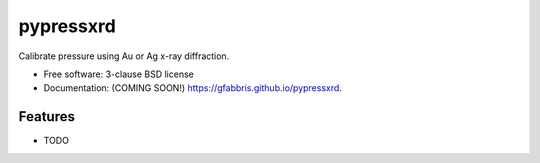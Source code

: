 ===============================
pypressxrd
===============================

.. image:: https://img.shields.io/travis/gfabbris/pypressxrd.svg
        :target: https://travis-ci.org/gfabbris/pypressxrd

.. image:: https://img.shields.io/pypi/v/pypressxrd.svg
        :target: https://pypi.python.org/pypi/pypressxrd


Calibrate pressure using Au or Ag x-ray diffraction.

* Free software: 3-clause BSD license
* Documentation: (COMING SOON!) https://gfabbris.github.io/pypressxrd.

Features
--------

* TODO
